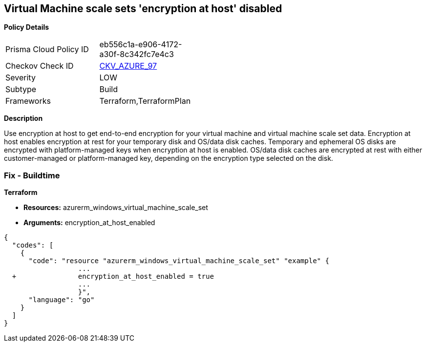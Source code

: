 == Virtual Machine scale sets 'encryption at host' disabled


*Policy Details* 

[width=45%]
[cols="1,1"]
|=== 
|Prisma Cloud Policy ID 
| eb556c1a-e906-4172-a30f-8c342fc7e4c3

|Checkov Check ID 
| https://github.com/bridgecrewio/checkov/tree/master/checkov/terraform/checks/resource/azure/VMEncryptionAtHostEnabled.py[CKV_AZURE_97]

|Severity
|LOW

|Subtype
|Build

|Frameworks
|Terraform,TerraformPlan

|=== 



*Description* 


Use encryption at host to get end-to-end encryption for your virtual machine and virtual machine scale set data.
Encryption at host enables encryption at rest for your temporary disk and OS/data disk caches.
Temporary and ephemeral OS disks are encrypted with platform-managed keys when encryption at host is enabled.
OS/data disk caches are encrypted at rest with either customer-managed or platform-managed key, depending on the encryption type selected on the disk.

=== Fix - Buildtime


*Terraform* 


* *Resources:* azurerm_windows_virtual_machine_scale_set
* *Arguments:* encryption_at_host_enabled


[source,go]
----
{
  "codes": [
    {
      "code": "resource "azurerm_windows_virtual_machine_scale_set" "example" {
                  ...
  +               encryption_at_host_enabled = true
                  ...
                  }",
      "language": "go"
    }
  ]
}
----
